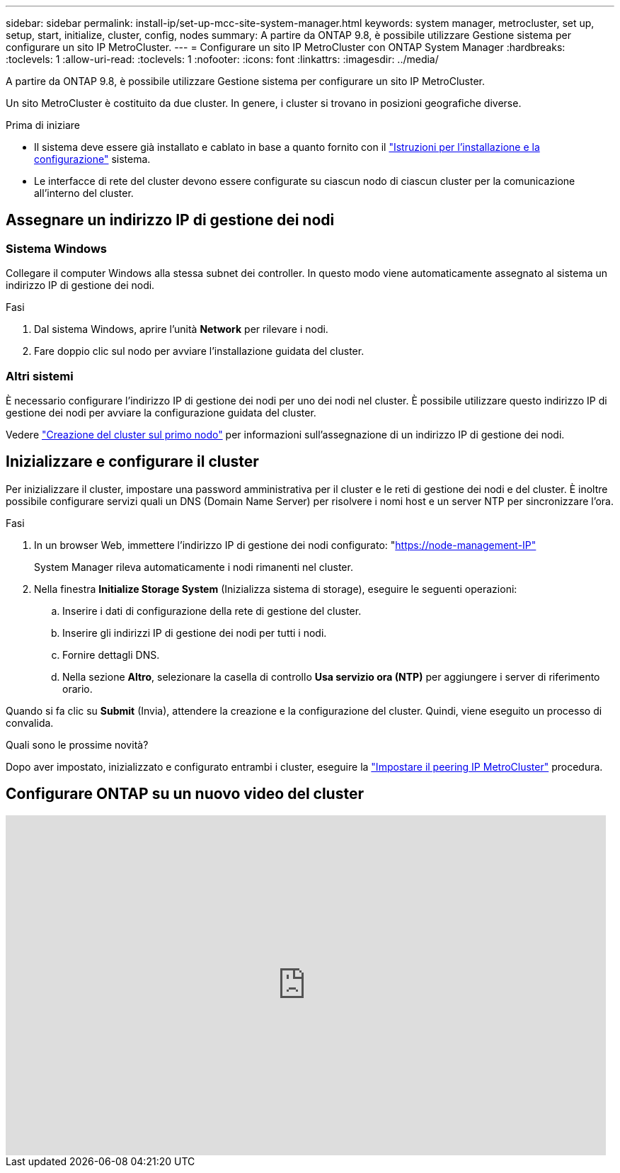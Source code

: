 ---
sidebar: sidebar 
permalink: install-ip/set-up-mcc-site-system-manager.html 
keywords: system manager, metrocluster, set up, setup, start, initialize, cluster, config, nodes 
summary: A partire da ONTAP 9.8, è possibile utilizzare Gestione sistema per configurare un sito IP MetroCluster. 
---
= Configurare un sito IP MetroCluster con ONTAP System Manager
:hardbreaks:
:toclevels: 1
:allow-uri-read: 
:toclevels: 1
:nofooter: 
:icons: font
:linkattrs: 
:imagesdir: ../media/


[role="lead"]
A partire da ONTAP 9.8, è possibile utilizzare Gestione sistema per configurare un sito IP MetroCluster.

Un sito MetroCluster è costituito da due cluster. In genere, i cluster si trovano in posizioni geografiche diverse.

.Prima di iniziare
* Il sistema deve essere già installato e cablato in base a quanto fornito con il https://docs.netapp.com/us-en/ontap-systems/index.html["Istruzioni per l'installazione e la configurazione"^] sistema.
* Le interfacce di rete del cluster devono essere configurate su ciascun nodo di ciascun cluster per la comunicazione all'interno del cluster.




== Assegnare un indirizzo IP di gestione dei nodi



=== Sistema Windows

Collegare il computer Windows alla stessa subnet dei controller. In questo modo viene automaticamente assegnato al sistema un indirizzo IP di gestione dei nodi.

.Fasi
. Dal sistema Windows, aprire l'unità *Network* per rilevare i nodi.
. Fare doppio clic sul nodo per avviare l'installazione guidata del cluster.




=== Altri sistemi

È necessario configurare l'indirizzo IP di gestione dei nodi per uno dei nodi nel cluster. È possibile utilizzare questo indirizzo IP di gestione dei nodi per avviare la configurazione guidata del cluster.

Vedere link:https://docs.netapp.com/us-en/ontap/software_setup/task_create_the_cluster_on_the_first_node.html["Creazione del cluster sul primo nodo"^] per informazioni sull'assegnazione di un indirizzo IP di gestione dei nodi.



== Inizializzare e configurare il cluster

Per inizializzare il cluster, impostare una password amministrativa per il cluster e le reti di gestione dei nodi e del cluster. È inoltre possibile configurare servizi quali un DNS (Domain Name Server) per risolvere i nomi host e un server NTP per sincronizzare l'ora.

.Fasi
. In un browser Web, immettere l'indirizzo IP di gestione dei nodi configurato: "https://node-management-IP"[]
+
System Manager rileva automaticamente i nodi rimanenti nel cluster.

. Nella finestra *Initialize Storage System* (Inizializza sistema di storage), eseguire le seguenti operazioni:
+
.. Inserire i dati di configurazione della rete di gestione del cluster.
.. Inserire gli indirizzi IP di gestione dei nodi per tutti i nodi.
.. Fornire dettagli DNS.
.. Nella sezione *Altro*, selezionare la casella di controllo *Usa servizio ora (NTP)* per aggiungere i server di riferimento orario.




Quando si fa clic su *Submit* (Invia), attendere la creazione e la configurazione del cluster. Quindi, viene eseguito un processo di convalida.

.Quali sono le prossime novità?
Dopo aver impostato, inizializzato e configurato entrambi i cluster, eseguire la link:../install-ip/set-up-mcc-peering-system-manager.html["Impostare il peering IP MetroCluster"] procedura.



== Configurare ONTAP su un nuovo video del cluster

video::PiX41bospbQ[youtube,width=848,height=480]